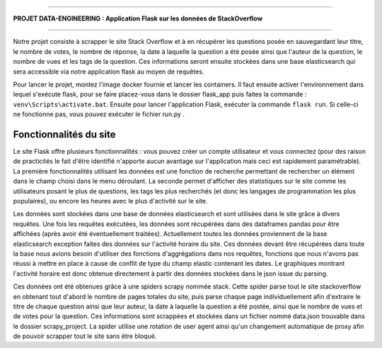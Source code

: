 ================================================================================

**PROJET DATA-ENGINEERING : Application Flask sur les données de StackOverflow**

================================================================================

Notre projet consiste à scrapper le site Stack Overflow et à en récupérer les questions posée en sauvegardant leur titre, le nombre de votes, le nombre de réponse, la date à laquelle la question a été posée ainsi que l'auteur de la question, le nombre de vues et les tags de la question.
Ces informations seront ensuite stockées dans une base elasticsearch qui sera accessible via notre application flask au moyen de requêtes.

Pour lancer le projet, montez l'image docker fournie et lancer les containers. Il faut ensuite activer l'environnement dans lequel s'exécute flask, pour se faire placez-vous dans le dossier flask_app puis faites la commande : ``venv\Scripts\activate.bat``. Ensuite pour lancer l'application Flask, exécuter la commande ``flask run``. Si celle-ci ne fonctionne pas, vous pouvez exécuter le fichier run.py .

---------------------------
**Fonctionnalités du site**
---------------------------

Le site Flask offre plusieurs fonctionnalités : vous pouvez créer un compte utilisateur et vous connectez (pour des raison de practicités le fait d'être identifié n'apporte aucun avantage sur l'application mais ceci est rapidement paramétrable). La première fonctionnalités utilisant les données est une fonction de recherche permettant de rechercher un élément dans le champ choisi dans le menu déroulant. La seconde permet d'afficher des statistiques sur le site comme les utilisateurs posant le plus de questions, les tags les plus recherchés (et donc les langages de programmation les plus populaires), ou encore les heures avec le plus d'activité sur le site.

Les données sont stockées dans une base de données elasticsearch et sont utilisées dans le site grâce à divers requêtes. Une fois les requêtes exécutées, les données sont récupérées dans des dataframes pandas pour être affichées (après avoir été éventuellement traitées). Actuellement toutes les données proviennent de la base elasticsearch exception faites des données sur l'activité horaire du site. Ces données devant être récupérées dans toute la base nous avions besoin d'utiliser des fonctions d'aggrégations dans nos requêtes, fonctions que nous n'avons pas réussi à mettre en place à cause de conflit de type du champ elastic contenant les dates. Le graphiques montrant l'activité horaire est donc obtenue directement à partir des données stockées dans le json issue du parsing.

Ces données ont été obtenues grâce à une spiders scrapy nommée stack. Cette spider parse tout le site stackoverflow en obtenant tout d'abord le nombre de pages totales du site, puis parse chaque page individuellement afin d'extraire le titre de chaque question ainsi que leur auteur, la date à laquelle la question a été postée, ainsi que le nombre de vues et de votes pour la question. Ces informations sont scrappées et stockées dans un fichier nommé data.json trouvable dans le dossier scrapy_project. La spider utilise une rotation de user agent ainsi qu'un changement automatique de proxy afin de pouvoir scrapper tout le site sans être bloqué.
